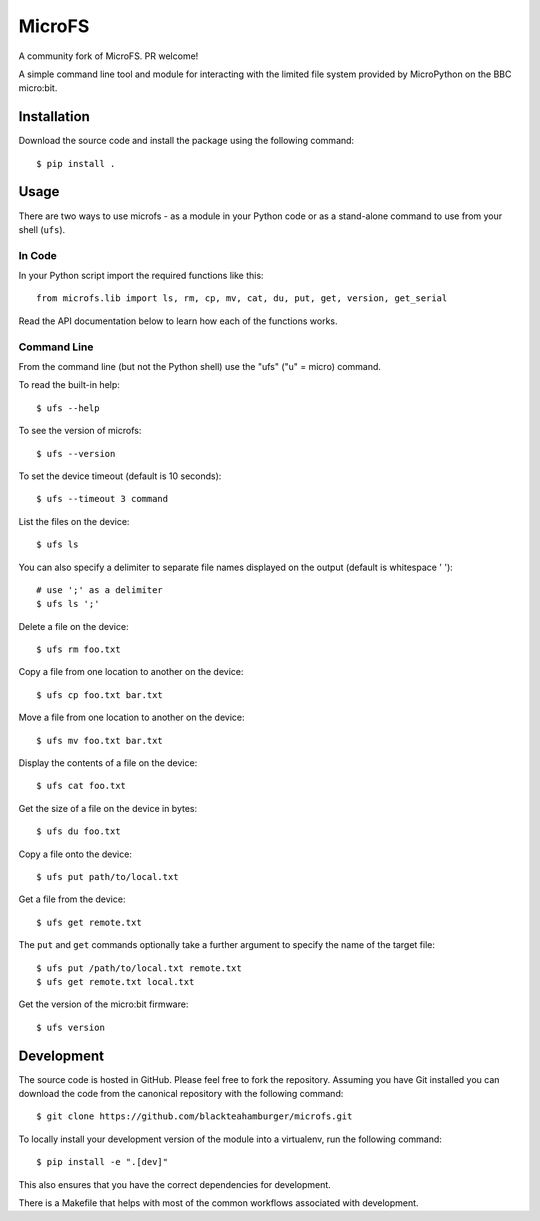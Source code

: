 MicroFS
=======

A community fork of MicroFS. PR welcome!

A simple command line tool and module for interacting with the limited
file system provided by MicroPython on the BBC micro:bit.

Installation
------------

Download the source code and install the package using the following command::

    $ pip install .

Usage
-----

There are two ways to use microfs - as a module in your Python code or as a
stand-alone command to use from your shell (``ufs``).

In Code
^^^^^^^

In your Python script import the required functions like this::

    from microfs.lib import ls, rm, cp, mv, cat, du, put, get, version, get_serial

Read the API documentation below to learn how each of the functions works.

Command Line
^^^^^^^^^^^^

From the command line (but not the Python shell) use the "ufs" ("u" = micro)
command.

To read the built-in help::

    $ ufs --help

To see the version of microfs::

    $ ufs --version

To set the device timeout (default is 10 seconds)::

    $ ufs --timeout 3 command

List the files on the device::

    $ ufs ls

You can also specify a delimiter to separate file names displayed on the output
(default is whitespace ' ')::

    # use ';' as a delimiter
    $ ufs ls ';'

Delete a file on the device::

    $ ufs rm foo.txt

Copy a file from one location to another on the device::

    $ ufs cp foo.txt bar.txt

Move a file from one location to another on the device::

    $ ufs mv foo.txt bar.txt

Display the contents of a file on the device::

    $ ufs cat foo.txt

Get the size of a file on the device in bytes::

    $ ufs du foo.txt

Copy a file onto the device::

    $ ufs put path/to/local.txt

Get a file from the device::

    $ ufs get remote.txt

The ``put`` and ``get`` commands optionally take a further argument to specify
the name of the target file::

    $ ufs put /path/to/local.txt remote.txt
    $ ufs get remote.txt local.txt

Get the version of the micro:bit firmware::

    $ ufs version

Development
-----------

The source code is hosted in GitHub. Please feel free to fork the repository.
Assuming you have Git installed you can download the code from the canonical
repository with the following command::

    $ git clone https://github.com/blackteahamburger/microfs.git

To locally install your development version of the module into a virtualenv,
run the following command::

    $ pip install -e ".[dev]"

This also ensures that you have the correct dependencies for development.

There is a Makefile that helps with most of the common workflows associated
with development.
